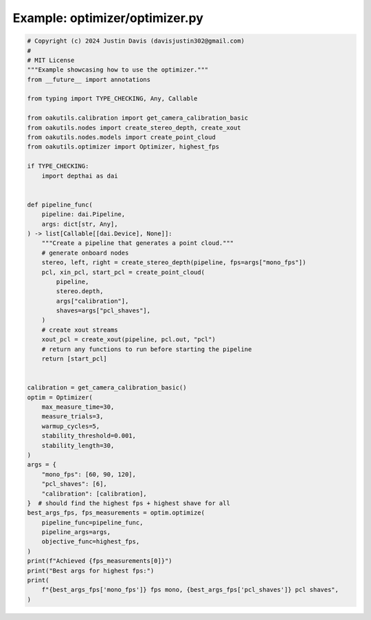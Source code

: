 .. _examples_optimizer/optimizer:

Example: optimizer/optimizer.py
===============================

.. code-block:: python

	# Copyright (c) 2024 Justin Davis (davisjustin302@gmail.com)
	#
	# MIT License
	"""Example showcasing how to use the optimizer."""
	from __future__ import annotations
	
	from typing import TYPE_CHECKING, Any, Callable
	
	from oakutils.calibration import get_camera_calibration_basic
	from oakutils.nodes import create_stereo_depth, create_xout
	from oakutils.nodes.models import create_point_cloud
	from oakutils.optimizer import Optimizer, highest_fps
	
	if TYPE_CHECKING:
	    import depthai as dai
	
	
	def pipeline_func(
	    pipeline: dai.Pipeline,
	    args: dict[str, Any],
	) -> list[Callable[[dai.Device], None]]:
	    """Create a pipeline that generates a point cloud."""
	    # generate onboard nodes
	    stereo, left, right = create_stereo_depth(pipeline, fps=args["mono_fps"])
	    pcl, xin_pcl, start_pcl = create_point_cloud(
	        pipeline,
	        stereo.depth,
	        args["calibration"],
	        shaves=args["pcl_shaves"],
	    )
	    # create xout streams
	    xout_pcl = create_xout(pipeline, pcl.out, "pcl")
	    # return any functions to run before starting the pipeline
	    return [start_pcl]
	
	
	calibration = get_camera_calibration_basic()
	optim = Optimizer(
	    max_measure_time=30,
	    measure_trials=3,
	    warmup_cycles=5,
	    stability_threshold=0.001,
	    stability_length=30,
	)
	args = {
	    "mono_fps": [60, 90, 120],
	    "pcl_shaves": [6],
	    "calibration": [calibration],
	}  # should find the highest fps + highest shave for all
	best_args_fps, fps_measurements = optim.optimize(
	    pipeline_func=pipeline_func,
	    pipeline_args=args,
	    objective_func=highest_fps,
	)
	print(f"Achieved {fps_measurements[0]}")
	print("Best args for highest fps:")
	print(
	    f"{best_args_fps['mono_fps']} fps mono, {best_args_fps['pcl_shaves']} pcl shaves",
	)


